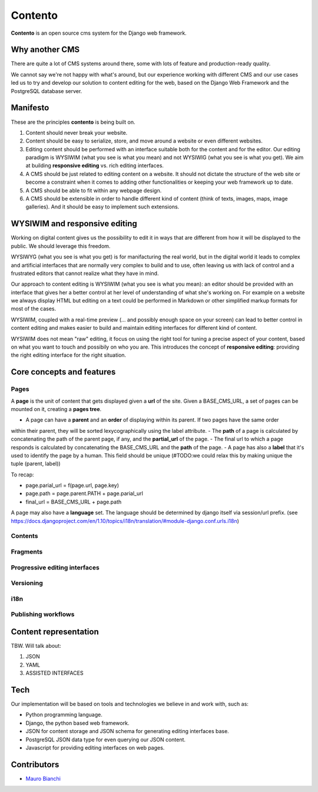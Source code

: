 Contento
========

**Contento** is an open source cms system for the Django web framework.

Why another CMS
---------------

There are quite a lot of CMS systems around there, some with lots of feature
and production-ready quality.

We cannot say we're not happy with what's around, but our experience
working with different CMS and our use cases led us to try and develop
our solution to content editing for the web, based on the Django Web Framework
and the PostgreSQL database server.


Manifesto
---------

These are the principles **contento** is being built on.

1. Content should never break your website.
2. Content should be easy to serialize, store, and move around a website
   or even different websites.
3. Editing content should be performed with an interface suitable both
   for the content and for the editor. Our editing paradigm is WYSIWIM
   (what you see is what you mean) and not WYSIWIG (what you see is what
   you get). We aim at building **responsive editing** vs. rich editing
   interfaces.
4. A CMS should be just related to editing content on a website. It
   should not dictate the structure of the web site or become a
   constraint when it comes to adding other functionalities or keeping
   your web framework up to date.
5. A CMS should be able to fit within any webpage design.
6. A CMS should be extensible in order to handle different kind of
   content (think of texts, images, maps, image galleries). And it
   should be easy to implement such extensions.

WYSIWIM and responsive editing
------------------------------

Working on digital content gives us the possibility to edit it in ways
that are different from how it will be displayed to the public. We
should leverage this freedom.

WYSIWYG (what you see is what you get) is for manifacturing the real
world, but in the digital world it leads to complex and artificial
interfaces that are normally very complex to build and to use, often
leaving us with lack of control and a frustrated editors that cannot
realize what they have in mind.

Our approach to content editing is WYSIWIM (what you see is what you
mean): an editor should be provided with an interface that gives her a
better control at her level of understanding of what she's working on.
For example on a website we always display HTML but editing on a text
could be performed in Markdown or other simplified markup formats for
most of the cases.

WYSIWIM, coupled with a real-time preview (... and possibly enough space
on your screen) can lead to better control in content editing and makes
easier to build and maintain editing interfaces for different kind of
content.

WYSIWIM does not mean "raw" editing, it focus on using the right tool
for tuning a precise aspect of your content, based on what you want to
touch and possibily on who you are. This introduces the concept of
**responsive editing**: providing the right editing interface for the
right situation.

Core concepts and features
--------------------------

Pages
~~~~~

A **page** is the unit of content that gets displayed given a **url** of the site.
Given a BASE_CMS_URL, a set of pages can be mounted on it, creating a **pages tree**.


- A page can have a **parent** and an **order** of displaying within its parent. If two pages have the same order
within their parent, they will be sorted lexycographically using the label attribute.
- The **path** of a page is calculated by concatenating the path of the parent page, if any,
and the **partial_url** of the page.
- The final url to which a page responds is calculated by concatenating the BASE_CMS_URL and the **path**
of the page.
- A page has also a **label** that it's used to identify the page by a human. This field should be unique
(#TODO:we could relax this by making unique the tuple (parent, label))


To recap:


- page.parial_url = f(page.url, page.key)
- page.path = page.parent.PATH + page.parial_url
- final_url = BASE_CMS_URL + page.path


A page may also have a **language** set.
The language should be determined by django itself via session/url prefix.
(see https://docs.djangoproject.com/en/1.10/topics/i18n/translation/#module-django.conf.urls.i18n)


Contents
~~~~~~~~

Fragments
~~~~~~~~~

Progressive editing interfaces
~~~~~~~~~~~~~~~~~~~~~~~~~~~~~~

Versioning
~~~~~~~~~~

i18n
~~~~

Publishing workflows
~~~~~~~~~~~~~~~~~~~~

Content representation
----------------------

TBW. Will talk about:

1. JSON
2. YAML
3. ASSISTED INTERFACES

Tech
----

Our implementation will be based on tools and technologies we believe in
and work with, such as:

-  Python programming language.
-  Django, the python based web framework.
-  JSON for content storage and JSON schema for generating editing
   interfaces base.
-  PostgreSQL JSON data type for even querying our JSON content.
-  Javascript for providing editing interfaces on web pages.


Contributors
------------

-  `Mauro Bianchi <https://github.com/bianchimro>`__
